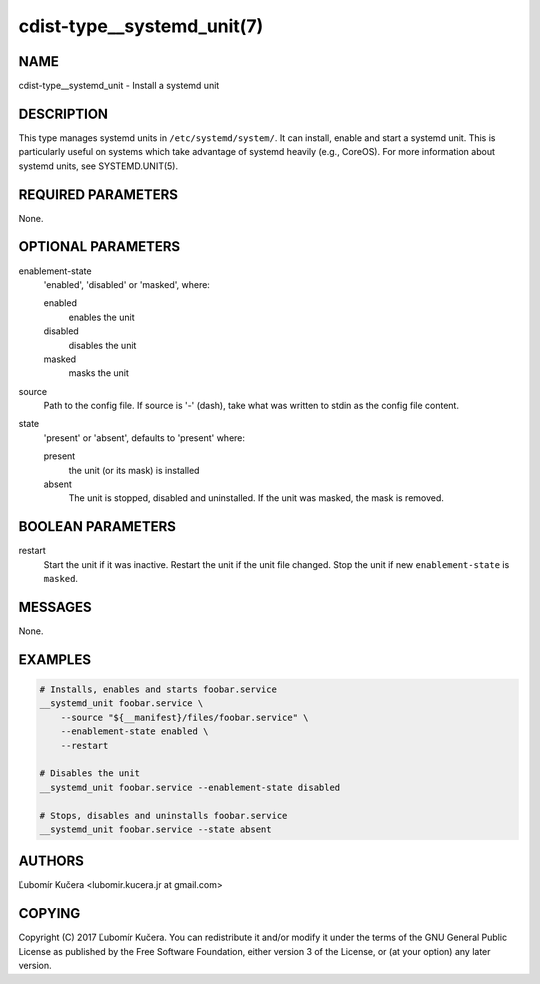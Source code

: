 cdist-type__systemd_unit(7)
===========================

NAME
----

cdist-type__systemd_unit - Install a systemd unit

DESCRIPTION
-----------

This type manages systemd units in ``/etc/systemd/system/``. It can install,
enable and start a systemd unit. This is particularly useful on systems which
take advantage of systemd heavily (e.g., CoreOS). For more information about
systemd units, see SYSTEMD.UNIT(5).

REQUIRED PARAMETERS
-------------------

None.

OPTIONAL PARAMETERS
-------------------

enablement-state
    'enabled', 'disabled' or 'masked', where:

    enabled
        enables the unit
    disabled
        disables the unit
    masked
        masks the unit

source
    Path to the config file. If source is '-' (dash), take what was written to
    stdin as the config file content.

state
    'present' or 'absent', defaults to 'present' where:

    present
        the unit (or its mask) is installed
    absent
        The unit is stopped, disabled and uninstalled. If the unit was masked,
        the mask is removed.

BOOLEAN PARAMETERS
------------------

restart
    Start the unit if it was inactive. Restart the unit if the unit file
    changed. Stop the unit if new ``enablement-state`` is ``masked``.

MESSAGES
--------

None.

EXAMPLES
--------

.. code-block:: sh

    # Installs, enables and starts foobar.service
    __systemd_unit foobar.service \
        --source "${__manifest}/files/foobar.service" \
        --enablement-state enabled \
        --restart

    # Disables the unit
    __systemd_unit foobar.service --enablement-state disabled

    # Stops, disables and uninstalls foobar.service
    __systemd_unit foobar.service --state absent


AUTHORS
-------

Ľubomír Kučera <lubomir.kucera.jr at gmail.com>

COPYING
-------

Copyright \(C) 2017 Ľubomír Kučera. You can redistribute it
and/or modify it under the terms of the GNU General Public License as
published by the Free Software Foundation, either version 3 of the
License, or (at your option) any later version.
